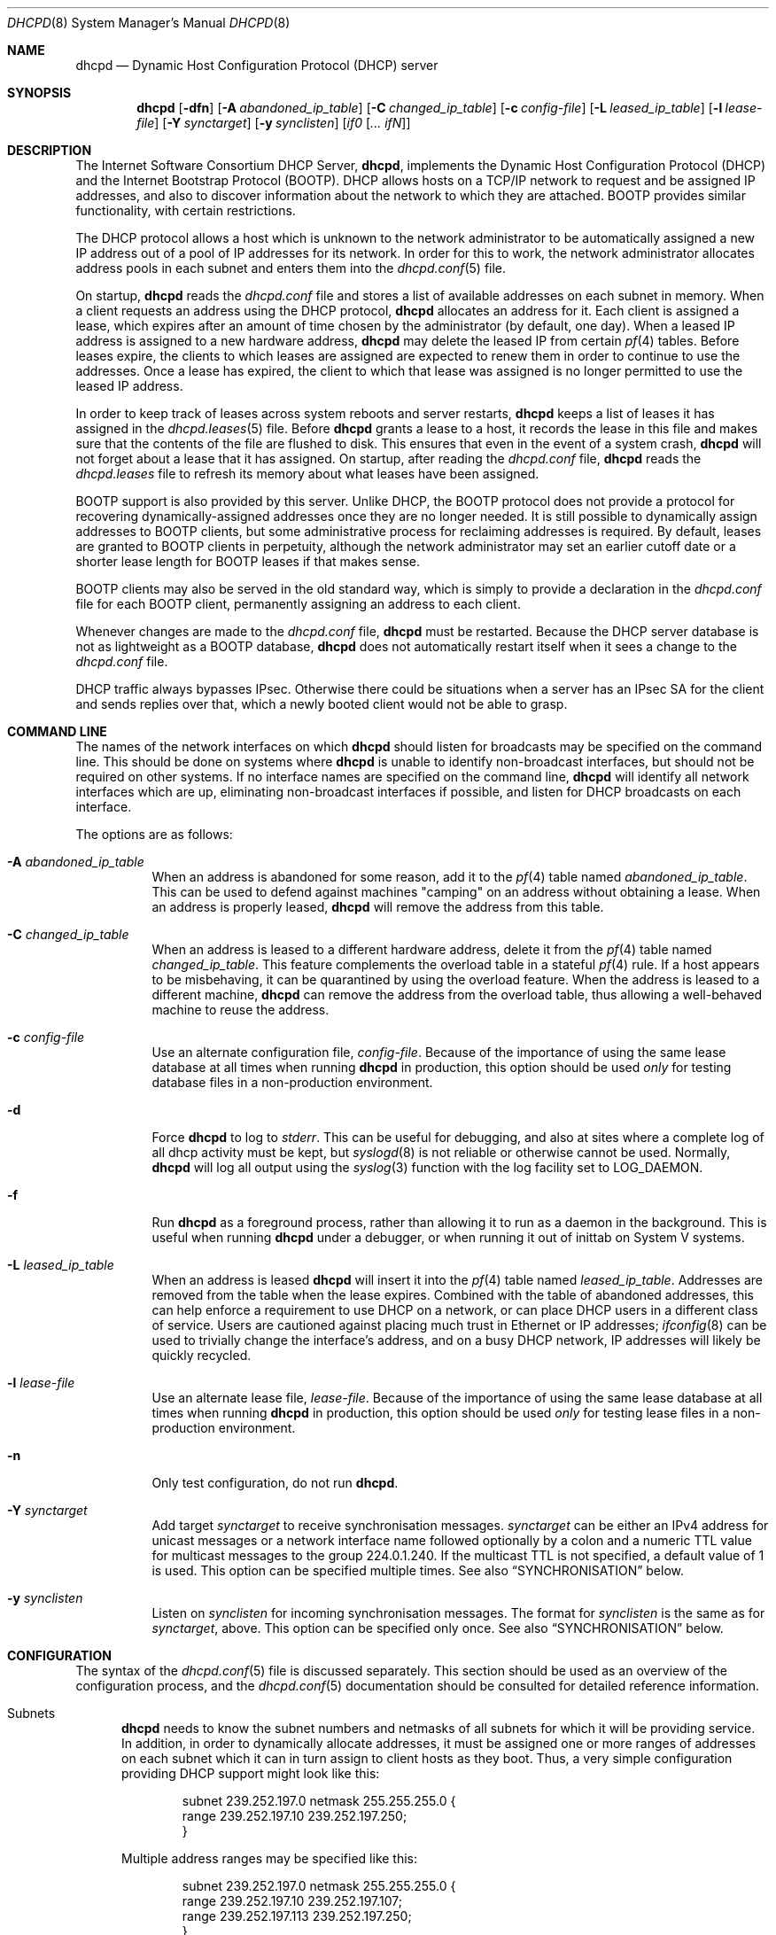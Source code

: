 .\"	$OpenBSD: dhcpd.8,v 1.22 2014/01/03 16:21:58 jmc Exp $
.\"
.\" Copyright (c) 1995, 1996 The Internet Software Consortium.
.\" All rights reserved.
.\"
.\" Redistribution and use in source and binary forms, with or without
.\" modification, are permitted provided that the following conditions
.\" are met:
.\"
.\" 1. Redistributions of source code must retain the above copyright
.\"    notice, this list of conditions and the following disclaimer.
.\" 2. Redistributions in binary form must reproduce the above copyright
.\"    notice, this list of conditions and the following disclaimer in the
.\"    documentation and/or other materials provided with the distribution.
.\" 3. Neither the name of The Internet Software Consortium nor the names
.\"    of its contributors may be used to endorse or promote products derived
.\"    from this software without specific prior written permission.
.\"
.\" THIS SOFTWARE IS PROVIDED BY THE INTERNET SOFTWARE CONSORTIUM AND
.\" CONTRIBUTORS ``AS IS'' AND ANY EXPRESS OR IMPLIED WARRANTIES,
.\" INCLUDING, BUT NOT LIMITED TO, THE IMPLIED WARRANTIES OF
.\" MERCHANTABILITY AND FITNESS FOR A PARTICULAR PURPOSE ARE
.\" DISCLAIMED.  IN NO EVENT SHALL THE INTERNET SOFTWARE CONSORTIUM OR
.\" CONTRIBUTORS BE LIABLE FOR ANY DIRECT, INDIRECT, INCIDENTAL,
.\" SPECIAL, EXEMPLARY, OR CONSEQUENTIAL DAMAGES (INCLUDING, BUT NOT
.\" LIMITED TO, PROCUREMENT OF SUBSTITUTE GOODS OR SERVICES; LOSS OF
.\" USE, DATA, OR PROFITS; OR BUSINESS INTERRUPTION) HOWEVER CAUSED AND
.\" ON ANY THEORY OF LIABILITY, WHETHER IN CONTRACT, STRICT LIABILITY,
.\" OR TORT (INCLUDING NEGLIGENCE OR OTHERWISE) ARISING IN ANY WAY OUT
.\" OF THE USE OF THIS SOFTWARE, EVEN IF ADVISED OF THE POSSIBILITY OF
.\" SUCH DAMAGE.
.\"
.\" This software has been written for the Internet Software Consortium
.\" by Ted Lemon <mellon@fugue.com> in cooperation with Vixie
.\" Enterprises.  To learn more about the Internet Software Consortium,
.\" see ``http://www.isc.org/''.  To learn more about Vixie
.\" Enterprises, see ``http://www.vix.com''.
.\"
.Dd $Mdocdate: January 3 2014 $
.Dt DHCPD 8
.Os
.Sh NAME
.Nm dhcpd
.Nd Dynamic Host Configuration Protocol (DHCP) server
.Sh SYNOPSIS
.Nm dhcpd
.Bk -words
.Op Fl dfn
.Op Fl A Ar abandoned_ip_table
.Op Fl C Ar changed_ip_table
.Op Fl c Ar config-file
.Op Fl L Ar leased_ip_table
.Op Fl l Ar lease-file
.Op Fl Y Ar synctarget
.Op Fl y Ar synclisten
.Op Ar if0 Op Ar ... ifN
.Ek
.Sh DESCRIPTION
The Internet Software Consortium DHCP Server,
.Nm dhcpd ,
implements the Dynamic Host Configuration Protocol (DHCP) and the
Internet Bootstrap Protocol (BOOTP).
DHCP allows hosts on a TCP/IP network to request and be assigned IP addresses,
and also to discover information about the network to which they are attached.
BOOTP provides similar functionality, with certain restrictions.
.Pp
The DHCP protocol allows a host which is unknown to the network
administrator to be automatically assigned a new IP address out of a
pool of IP addresses for its network.
In order for this to work, the network administrator allocates address pools
in each subnet and enters them into the
.Xr dhcpd.conf 5
file.
.Pp
On startup,
.Nm
reads the
.Pa dhcpd.conf
file and stores a list of available addresses on each subnet in memory.
When a client requests an address using the DHCP protocol,
.Nm
allocates an address for it.
Each client is assigned a lease, which expires after an amount of time
chosen by the administrator (by default, one day).
When a leased IP address is assigned to a new hardware address,
.Nm
may delete the leased IP from certain
.Xr pf 4
tables.
Before leases expire, the clients to which leases are assigned are expected
to renew them in order to continue to use the addresses.
Once a lease has expired, the client to which that lease was assigned is no
longer permitted to use the leased IP address.
.Pp
In order to keep track of leases across system reboots and server restarts,
.Nm
keeps a list of leases it has assigned in the
.Xr dhcpd.leases 5
file.
Before
.Nm
grants a lease to a host, it records the lease in this file and makes sure
that the contents of the file are flushed to disk.
This ensures that even in the event of a system crash,
.Nm
will not forget about a lease that it has assigned.
On startup, after reading the
.Pa dhcpd.conf
file,
.Nm
reads the
.Pa dhcpd.leases
file to refresh its memory about what leases have been assigned.
.Pp
BOOTP support is also provided by this server.
Unlike DHCP, the BOOTP protocol does not provide a protocol for recovering
dynamically-assigned addresses once they are no longer needed.
It is still possible to dynamically assign addresses to BOOTP clients, but
some administrative process for reclaiming addresses is required.
By default, leases are granted to BOOTP clients in perpetuity, although
the network administrator may set an earlier cutoff date or a shorter
lease length for BOOTP leases if that makes sense.
.Pp
BOOTP clients may also be served in the old standard way, which is
simply to provide a declaration in the
.Pa dhcpd.conf
file for each BOOTP client, permanently assigning an address to each client.
.Pp
Whenever changes are made to the
.Pa dhcpd.conf
file,
.Nm
must be restarted.
Because the DHCP server database is not as lightweight as a BOOTP database,
.Nm
does not automatically restart itself when it sees a change to the
.Pa dhcpd.conf
file.
.Pp
DHCP traffic always bypasses IPsec.
Otherwise there could be situations when a server has an IPsec SA for the
client and sends replies over that,
which a newly booted client would not be able to grasp.
.Sh COMMAND LINE
The names of the network interfaces on which
.Nm
should listen for broadcasts may be specified on the command line.
This should be done on systems where
.Nm
is unable to identify non-broadcast interfaces,
but should not be required on other systems.
If no interface names are specified on the command line,
.Nm
will identify all network interfaces which are up, eliminating non-broadcast
interfaces if possible, and listen for DHCP broadcasts on each interface.
.Pp
The options are as follows:
.Bl -tag -width Ds
.It Fl A Ar abandoned_ip_table
When an address is abandoned for some reason, add it to the
.Xr pf 4
table named
.Ar abandoned_ip_table .
This can be used to defend against machines "camping" on an address
without obtaining a lease.
When an address is properly leased,
.Nm
will remove the address from this table.
.It Fl C Ar changed_ip_table
When an address is leased to a different hardware address, delete it from the
.Xr pf 4
table named
.Ar changed_ip_table .
This feature complements the overload table in a stateful
.Xr pf 4
rule.
If a host appears to be misbehaving, it can be quarantined by using the
overload feature.
When the address is leased to a different machine,
.Nm
can remove the address from the overload table, thus allowing a well-behaved
machine to reuse the address.
.It Fl c Ar config-file
Use an alternate configuration file,
.Ar config-file .
Because of the importance of using the same lease database at all times when
running
.Nm
in production, this option should be used
.Em only
for testing database files in a non-production environment.
.It Fl d
Force
.Nm
to log to
.Ar stderr .
This can be useful for debugging, and also at sites where a complete log of
all dhcp activity must be kept, but
.Xr syslogd 8
is not reliable or otherwise cannot be used.
Normally,
.Nm
will log all output using the
.Xr syslog 3
function with the log facility set to
.Dv LOG_DAEMON .
.It Fl f
Run
.Nm
as a foreground process, rather than allowing it to run as a daemon in the
background.
This is useful when running
.Nm
under a debugger, or when running it out of inittab on System V systems.
.It Fl L Ar leased_ip_table
When an address is leased
.Nm
will insert it into the
.Xr pf 4
table named
.Ar leased_ip_table .
Addresses are removed from the table when the lease expires.
Combined with the table of abandoned addresses, this can help enforce a
requirement to use DHCP on a network, or can place DHCP users in a different
class of service.
Users are cautioned against placing much trust in Ethernet or IP addresses;
.Xr ifconfig 8
can be used to trivially change the interface's address, and on a busy DHCP
network, IP addresses will likely be quickly recycled.
.It Fl l Ar lease-file
Use an alternate lease file,
.Ar lease-file .
Because of the importance of using the same lease database at all times when
running
.Nm
in production, this option should be used
.Em only
for testing lease files in a non-production environment.
.It Fl n
Only test configuration, do not run
.Nm .
.It Fl Y Ar synctarget
Add target
.Ar synctarget
to receive synchronisation messages.
.Ar synctarget
can be either an IPv4 address for unicast messages
or a network interface name followed optionally by a colon and a numeric TTL
value for multicast messages to the group 224.0.1.240.
If the multicast TTL is not specified, a default value of 1 is used.
This option can be specified multiple times.
See also
.Sx SYNCHRONISATION
below.
.It Fl y Ar synclisten
Listen on
.Ar synclisten
for incoming synchronisation messages.
The format for
.Ar synclisten
is the same as for
.Ar synctarget ,
above.
This option can be specified only once.
See also
.Sx SYNCHRONISATION
below.
.El
.Sh CONFIGURATION
The syntax of the
.Xr dhcpd.conf 5
file is discussed separately.
This section should be used as an overview of the configuration process,
and the
.Xr dhcpd.conf 5
documentation should be consulted for detailed reference information.
.Bl -tag -width 3n
.It Subnets
.Nm
needs to know the subnet numbers and netmasks of all subnets for
which it will be providing service.
In addition, in order to dynamically allocate addresses, it must be assigned
one or more ranges of addresses on each subnet which it can in turn assign
to client hosts as they boot.
Thus, a very simple configuration providing DHCP support might look like this:
.Bd -literal -offset indent
subnet 239.252.197.0 netmask 255.255.255.0 {
  range 239.252.197.10 239.252.197.250;
}
.Ed
.Pp
Multiple address ranges may be specified like this:
.Bd -literal -offset indent
subnet 239.252.197.0 netmask 255.255.255.0 {
  range 239.252.197.10 239.252.197.107;
  range 239.252.197.113 239.252.197.250;
}
.Ed
.Pp
If a subnet will only be provided with BOOTP service and no dynamic
address assignment, the range clause can be left out entirely, but the
subnet statement must appear.
.It Lease Lengths
DHCP leases can be assigned almost any length from zero seconds to infinity.
What lease length makes sense for any given subnet, or for any given
installation, will vary depending on the kinds of hosts being served.
.Pp
For example, in an office environment where systems are added from
time to time and removed from time to time, but move relatively
infrequently, it might make sense to allow lease times of a month or more.
In a final test environment on a manufacturing floor, it may make more sense
to assign a maximum lease length of 30 minutes \- enough time to go through a
simple test procedure on a network appliance before packaging it up for
delivery.
.Pp
It is possible to specify two lease lengths: the default length that
will be assigned if a client doesn't ask for any particular lease
length, and a maximum lease length.
These are specified as clauses to the subnet command:
.Bd -literal -offset indent
subnet 239.252.197.0 netmask 255.255.255.0 {
  range 239.252.197.10 239.252.197.107;
  default-lease-time 600;
  max-lease-time 7200;
}
.Ed
.Pp
This particular subnet declaration specifies a default lease time of
600 seconds (ten minutes), and a maximum lease time of 7200 seconds
(two hours).
Other common values would be 86400 (one day), 604800 (one week)
and 2592000 (30 days).
.Pp
Each subnet need not have the same lease \- in the case of an office
environment and a manufacturing environment served by the same DHCP
server, it might make sense to have widely disparate values for
default and maximum lease times on each subnet.
.It BOOTP Support
Each BOOTP client must be explicitly declared in the
.Xr dhcpd.conf 5
file.
A very basic client declaration will specify the client network interface's
hardware address and the IP address to assign to that client.
If the client needs to be able to load a boot file from the server,
that file's name must be specified.
A simple BOOTP client declaration might look like this:
.Bd -literal -offset indent
host haagen {
  hardware ethernet 08:00:2b:4c:59:23;
  fixed-address 239.252.197.9;
  filename "haagen.boot";
}
.Ed
.It Options
DHCP (and also BOOTP with Vendor Extensions) provides a mechanism
whereby the server can provide the client with information about how
to configure its network interface (e.g., subnet mask), and also how
the client can access various network services (e.g., DNS, IP routers,
and so on).
.Pp
These options can be specified on a per-subnet basis, and, for BOOTP
clients, also on a per-client basis.
In the event that a BOOTP client declaration specifies options that are
also specified in its subnet declaration, the options specified in the
client declaration take precedence.
A reasonably complete DHCP configuration might look something like this:
.Bd -literal -offset indent
subnet 239.252.197.0 netmask 255.255.255.0 {
  range 239.252.197.10 239.252.197.250;
  default-lease-time 600;
  max-lease-time 7200;
  option subnet-mask 255.255.255.0;
  option broadcast-address 239.252.197.255;
  option routers 239.252.197.1;
  option domain-name-servers 239.252.197.2, 239.252.197.3;
  option domain-name "isc.org";
}
.Ed
.Pp
A BOOTP host on that subnet that needs to be in a different domain and
use a different name server might be declared as follows:
.Bd -literal -offset indent
host haagen {
  hardware ethernet 08:00:2b:4c:59:23;
  fixed-address 239.252.197.9;
  filename "haagen.boot";
  option domain-name-servers 192.5.5.1;
  option domain-name "vix.com";
}
.Ed
.El
.Pp
A more complete description of the
.Pa dhcpd.conf
file syntax is provided in
.Xr dhcpd.conf 5 .
.Sh SYNCHRONISATION
.Nm
supports realtime synchronisation of the lease allocations to
a number of
.Nm
daemons running on multiple machines,
using the
.Fl Y
and
.Fl y
options.
.Pp
The following example will accept incoming multicast and unicast
synchronisation messages, and send outgoing multicast messages through
the network interface
.Ar em0 :
.Bd -literal -offset indent
# /usr/sbin/dhcpd -y em0 -Y em0
.Ed
.Pp
The second example will increase the multicast TTL to a value of 2,
add the unicast targets
.Ar foo.somewhere.org
and
.Ar bar.somewhere.org ,
and accept incoming unicast messages sent to
.Ar example.somewhere.org
only.
.Bd -literal -offset indent
# /usr/sbin/dhcpd -y example.somewhere.org -Y em0:2 \e
	-Y foo.somewhere.org -Y bar.somewhere.org
.Ed
.Pp
If the file
.Pa /var/db/dhcpd.key
exists,
.Nm
will calculate the message-digest fingerprint (checksum) for the file
and use it as a shared key to authenticate the synchronisation messages.
The file itself can contain any data.
For example, to create a secure random key:
.Bd -literal -offset indent
# dd if=/dev/arandom of=/var/db/dhcpd.key bs=2048 count=1
.Ed
.Pp
The file needs to be copied to all hosts
sending or receiving synchronisation messages.
.Pp
All hosts using synchronisation must use the same configuration in the
.Pa /etc/dhcpd.conf
file.
.Sh FILES
.Bl -tag -width "/var/db/dhcpd.leases~  " -compact
.It Pa /etc/dhcpd.conf
DHCPD configuration file.
.It Pa /var/db/dhcpd.leases
DHCPD lease file.
.El
.Sh SEE ALSO
.Xr pf 4 ,
.Xr dhcpd.conf 5 ,
.Xr dhcpd.leases 5 ,
.Xr dhclient 8 ,
.Xr dhcrelay 8 ,
.Xr pxeboot 8
.Sh STANDARDS
.Rs
.%A R. Droms
.%D October 1993
.%R RFC 1534
.%T Interoperation Between DHCP and BOOTP
.Re
.Pp
.Rs
.%A R. Droms
.%D March 1997
.%R RFC 2131
.%T Dynamic Host Configuration Protocol
.Re
.Pp
.Rs
.%A S. Alexander
.%A R. Droms
.%D March 1997
.%R RFC 2132
.%T DHCP Options and BOOTP Vendor Extensions
.Re
.Pp
.Rs
.%A T. Lemon
.%A S. Cheshire
.%D November 2002
.%R RFC 3396
.%T Encoding Long Options in the Dynamic Host Configuration Protocol (DHCPv4)
.Re
.Pp
.Rs
.%A T. Lemon
.%A S. Cheshire
.%A B. Volz
.%D December 2002
.%R RFC 3442
.%T The Classless Static Route Option for Dynamic Host Configuration Protocol (DHCP) version 4
.Re
.Sh AUTHORS
.An -nosplit
.Nm
was written by
.An Ted Lemon Aq Mt mellon@vix.com
under a contract with Vixie Labs.
.Pp
The current implementation was reworked by
.An Henning Brauer Aq Mt henning@openbsd.org .
.Sh BUGS
We realize that it would be nice if one could send a
.Dv SIGHUP
to the server and have it reload the database.
This is not technically impossible, but it would require a great deal of work,
our resources are extremely limited, and they can be better spent elsewhere.
So please don't complain about this on the mailing list unless you're prepared
to fund a project to implement this feature, or prepared to do it yourself.
